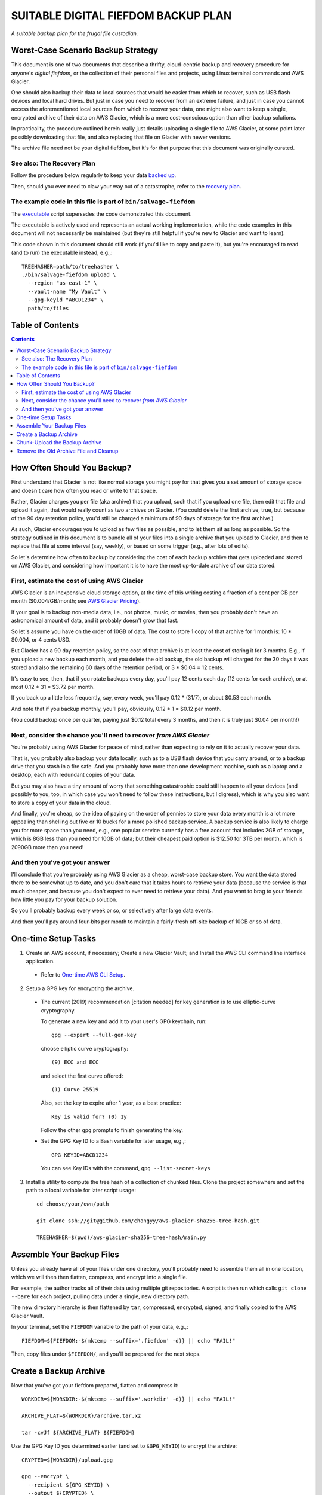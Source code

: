 @@@@@@@@@@@@@@@@@@@@@@@@@@@@@@@@@@@@
SUITABLE DIGITAL FIEFDOM BACKUP PLAN
@@@@@@@@@@@@@@@@@@@@@@@@@@@@@@@@@@@@

*A suitable backup plan for the frugal file custodian.*

###################################
Worst-Case Scenario Backup Strategy
###################################

This document is one of two documents that describe a thrifty,
cloud-centric backup and recovery procedure for anyone's *digital
fiefdom*, or the collection of their personal files and projects,
using Linux terminal commands and AWS Glacier.

One should also backup their data to local sources that would be easier from
which to recover, such as USB flash devices and local hard drives. But just
in case you need to recover from an extreme failure, and just in case you
cannot access the aforementioned local sources from which to recover your
data, one might also want to keep a single, encrypted archive of their data on
AWS Glacier, which is a more cost-conscious option than other backup solutions.

In practicality, the procedure outlined herein really just details uploading
a single file to AWS Glacier, at some point later possibly downloading that
file, and also replacing that file on Glacier with newer versions.

The archive file need not be your digital fiefdom, but it's for that purpose
that this document was originally curated.

See also: The Recovery Plan
===========================

Follow the procedure below regularly to keep your data
`backed up`__.

__ `Create a Backup Archive`_

Then, should you ever need to claw your way out of a catastrophe,
refer to the `recovery plan <README.rst>`_.

The example code in this file is part of ``bin/salvage-fiefdom`` 
================================================================

The `executable <bin/salvage-fiefdom>`_
script supersedes the code demonstrated this document.

The executable is actively used and represents an actual working implementation,
while the code examples in this document will not necessarily be maintained
(but they're still helpful if you're new to Glacier and want to learn).

This code shown in this document should still work (if you'd like to copy
and paste it), but you're encouraged to read (and to run) the executable
instead, e.g.,::

  TREEHASHER=path/to/treehasher \
  ./bin/salvage-fiefdom upload \
    --region "us-east-1" \
    --vault-name "My Vault" \
    --gpg-keyid "ABCD1234" \
    path/to/files

#################
Table of Contents
#################

.. contents::
   :depth: 2

############################
How Often Should You Backup?
############################

First understand that Glacier is not like normal storage you might pay
for that gives you a set amount of storage space and doesn't care how
often you read or write to that space.

Rather, Glacier charges you per file (aka archive) that you upload, such
that if you upload one file, then edit that file and upload it again,
that would really count as two archives on Glacier. (You could delete the
first archive, true, but because of the 90 day retention policy, you'd
still be charged a minimum of 90 days of storage for the first archive.)

As such, Glacier encourages you to upload as few files as possible, and to
let them sit as long as possible. So the strategy outlined in this document
is to bundle all of your files into a single archive that you upload to
Glacier, and then to replace that file at some interval (say, weekly), or
based on some trigger (e.g., after lots of edits).

So let's determine how often to backup by considering the cost of each backup
archive that gets uploaded and stored on AWS Glacier, and considering how
important it is to have the most up-to-date archive of our data stored.

First, estimate the cost of using AWS Glacier
=============================================

AWS Glacier is an inexpensive cloud storage option,
at the time of this writing costing a fraction of a
cent per GB per month ($0.004/GB/month;
see `AWS Glacier Pricing <https://aws.amazon.com/glacier/pricing/>`_).

If your goal is to backup non-media data, i.e., not photos, music, or movies,
then you probably don't have an astronomical amount of data, and it probably
doesn't grow that fast.

So let's assume you have on the order of 10GB of data. The cost to store
1 copy of that archive for 1 month is: 10 * $0.004, or 4 cents USD.

But Glacier has a 90 day retention policy, so the cost of that archive is
at least the cost of storing it for 3 months. E.g., if you
upload a new backup each month, and you delete the old backup, the old
backup will charged for the 30 days it was stored and also the remaining
60 days of the retention period, or 3 * $0.04 = 12 cents.

It's easy to see, then, that if you rotate backups every day, you'll pay
12 cents each day (12 cents for each archive),
or at most 0.12 * 31 = $3.72 per month.

If you back up a little less frequently, say, every week, you'll pay
0.12 * (31/7), or about $0.53 each month.

And note that if you backup monthly, you'll pay, obviously, 0.12 * 1 = $0.12 per month.

(You could backup once per quarter, paying just $0.12 total every 3 months,
and then it is truly just $0.04 per month!)

Next, consider the chance you'll need to recover *from AWS Glacier*
===================================================================

You're probably using AWS Glacier for peace of mind, rather than
expecting to rely on it to actually recover your data.

That is, you probably also backup your data locally, such as to a USB
flash device that you carry around, or to a backup drive that you stash
in a fire safe. And you probably have more than one development machine,
such as a laptop and a desktop, each with redundant copies of your data.

But you may also have a tiny amount of worry that something catastrophic
could still happen to all your devices (and possibly to you, too, in which
case you won't need to follow these instructions, but I digress), which is
why you also want to store a copy of your data in the cloud.

And finally, you're cheap, so the idea of paying on the order of pennies
to store your data every month is a lot more appealing than shelling out
five or 10 bucks for a more polished backup service. A backup service is also
likely to charge you for more space than you need, e.g., one popular service
currently has a free account that includes 2GB of storage, which is 8GB less
than you need for 10GB of data; but their cheapest paid option is $12.50 for
3TB per month, which is 2090GB more than you need!

And then you've got your answer
===============================

I'll conclude that you're probably using AWS Glacier as a cheap, worst-case
backup store. You want the data stored there to be somewhat up to date, and
you don't care that it takes hours to retrieve your data (because the service
is that much cheaper, and because you don't expect to ever need to retrieve
your data). And you want to brag to your friends how little you pay for your
backup solution.

So you'll probably backup every week or so, or selectively after large data
events.

And then you'll pay around four-bits per month to maintain a fairly-fresh
off-site backup of 10GB or so of data.

####################
One-time Setup Tasks
####################

1. Create an AWS account, if necessary;
   Create a new Glacier Vault; and
   Install the AWS CLI command line interface application.

  - Refer to `One-time AWS CLI Setup <README.rst#one-time-aws-cli-setup>`_.

2. Setup a GPG key for encrypting the archive.

  - The current (2019) recommendation [citation needed]
    for key generation is to use elliptic-curve cryptography.

    To generate a new key and add it to your user's GPG keychain, run::

      gpg --expert --full-gen-key

    choose elliptic curve cryptography::

      (9) ECC and ECC

    and select the first curve offered::

      (1) Curve 25519

    Also, set the key to expire after 1 year, as a best practice::

      Key is valid for? (0) 1y

    Follow the other ``gpg`` prompts to finish generating the key.

  - Set the GPG Key ID to a Bash variable for later usage, e.g.,::

      GPG_KEYID=ABCD1234

    You can see Key IDs with the command, ``gpg --list-secret-keys``

3. Install a utility to compute the tree hash of a collection
   of chunked files. Clone the project somewhere and set the path
   to a local variable for later script usage::

    cd choose/your/own/path

    git clone ssh://git@github.com/changyy/aws-glacier-sha256-tree-hash.git

    TREEHASHER=$(pwd)/aws-glacier-sha256-tree-hash/main.py

##########################
Assemble Your Backup Files
##########################

Unless you already have all of your files under one directory, you'll
probably need to assemble them all in one location, which we will then
then flatten, compress, and encrypt into a single file.

For example, the author tracks all of their data using multiple git
repositories. A script is then run which calls ``git clone --bare``
for each project, pulling data under a single, new directory path.

The new directory hierarchy is then flattened by ``tar``, compressed,
encrypted, signed, and finally copied to the AWS Glacier Vault.

In your terminal, set the ``FIEFDOM`` variable to the path of your data, e.g.,::

  FIEFDOM=${FIEFDOM:-$(mktemp --suffix='.fiefdom' -d)} || echo "FAIL!"

Then, copy files under ``$FIEFDOM/``, and you'll be prepared for the next steps.

#######################
Create a Backup Archive
#######################

Now that you've got your fiefdom prepared, flatten and compress it::

  WORKDIR=${WORKDIR:-$(mktemp --suffix='.workdir' -d)} || echo "FAIL!"

  ARCHIVE_FLAT=${WORKDIR}/archive.tar.xz

  tar -cvJf ${ARCHIVE_FLAT} ${FIEFDOM}

Use the GPG Key ID you determined earlier (and set to ``$GPG_KEYID``)
to encrypt the archive::

  CRYPTED=${WORKDIR}/upload.gpg

  gpg --encrypt \
    --recipient ${GPG_KEYID} \
    --output ${CRYPTED} \
    ${ARCHIVE_FLAT}

Calculate the archive checksum and save it to a file::

  CHECKSUM_PLN=${ARCHIVE_FLAT}.sha256sum

  shasum -a 256 ${ARCHIVE_FLAT} | awk '{print $1}' > ${CHECKSUM_PLN}

It's probably unlikely that anyone would tamper with your archive
on Glacier, but just in case, you can encrypt the checksum and
cache it somewhere else, so you can compare it to the archive if
you need to perform a recovery. Encrypt the checksum file::

  CHECKSUM_SIG=${CHECKSUM_PLN}.sig

  gpg --encrypt \
    --recipient ${GPG_KEYID} \
    --output ${CHECKSUM_SIG} \
    ${CHECKSUM_PLN}

Calculate the tree hash, which AWS also calculates,
which is needed to complete the upload operation::

  TREEHASHVAL=$( \
    py2 ${TREEHASHER} ${CRYPTED} \
    | /bin/sed -r "s/SHA-256 Tree Hash = //" \
  )

###############################
Chunk-Upload the Backup Archive
###############################

Split the archive file into chunks::

  CHUNK_SZ_4GB=$((2**32))

  CHUNKS_DIR=${WORKDIR}/put-chunks

  mkdir -p ${CHUNKS_DIR}

  SPLIT_OUTPUT=${WORKDIR}/split-chunks.out

  split -n --bytes=${CHUNK_SZ_4GB} --verbose \
    ${CRYPTED} ${CHUNKS_DIR}/chunk \
    > ${SPLIT_OUTPUT}

  SPLIT_CHUNK_CNT=$(wc -l ${SPLIT_OUTPUT})

Set variables specific to your Vault
(from the `list of variables to set <README.rst#record-these-values>`_)
e.g.,::

  VAULT_NAME=__________
  REGION=________________
  
Initiate the chunked, multipart upload::

  UPLOAD_INIT_OUT=${WORKDIR}/multipart-upload-init.out

  ARCHIVE_DESCRIPTION="fiefdom-$(date +%Y-%m-%d)"

  aws glacier initiate-multipart-upload \
    --account-id - \
    --archive-description "${ARCHIVE_DESCRIPTION}" \
    --part-size ${CHUNK_SZ_4GB} \
    --vault-name ${VAULT_NAME} \
    --region ${REGION} \
    > ${UPLOAD_INIT_OUT}

  UPLOAD_ID=$(cat ${UPLOAD_INIT_OUT} | jq -r '.uploadId')

Upload each chunk, one by one::

  local ic
  for ((ic = 0; ic < ${SPLIT_CHUNK_CNT}; ic++)); do
    local byte_0
    local byte_n
    local part_upload_out
    byte_0=$((${ic} * 2**32))
    byte_n=$(((${ic} + 1) * 2**32 - 1))
    echo "Chunk #: ${ic} / ${byte_0} to ${byte_n}"
    part_upload_out=${WORKDIR}/multipart-part-upload.out.${ic}

    aws glacier upload-multipart-part \
      --account-id - \
      --region ${REGION} \
      --vault-name ${VAULT_NAME} \
      --upload-id="${UPLOAD_ID}" \
      --body ${CHUNKS_DIR}/chunk${ic} \
      --range "bytes ${byte_0}-${byte_n}/*" \
      > ${part_upload_out}

  done

Complete the upload operation::

  ENCRYPTED_SZ=$(du -b ${CRYPTED} | cut -f 1)
  UPLOAD_SIZE0=$((${ENCRYPTED_SZ} - 1))

  UPLOAD_COMPLETE_OUT=${WORKDIR}/multipart-upload-complete.out

  aws glacier \
    complete-multipart-upload \
      --account-id - \
      --region ${REGION} \
      --vault-name ${VAULT_NAME} \
      --upload-id="${UPLOAD_ID}" \
      --archive-size ${UPLOAD_SIZE0} \
      --checksum ${TREEHASHVAL} \
        > ${UPLOAD_COMPLETE_OUT}

  NEW_ARCHIVE_ID="$(cat ${UPLOAD_COMPLETE_OUT} | jq -r '.archiveId')"

Remember the new Archive ID.

  - The author uses config files to remember the Archive IDs of the two
    most recent archives uploaded.

    For example::

      FIEF_CFG=${HOME}/.config/salvage-fiefdom
      mkdir -p ${FIEF_CFG}
      if [[ -s ${FIEF_CFG}/.archive-id.fresh ]]; then
        mv ${FIEF_CFG}/.archive-id.fresh ${FIEF_CFG}/.archive-id.older
      fi
      echo ${NEW_ARCHIVE_ID} > ${FIEF_CFG}/.archive-id.newer

    So there are two files, ``~/.config/salvage-fiefdom/.archive-id.older``
    and ``~/.config/salvage-fiefdom/.archive-id.newer``.

    Then, 24 hours after the upload, AWS will have updated the inventory,
    and you can verify the latest upload was successful.
    And upon confirming that latest upload was successful,
    you can delete the archive identified by ``.archive-id.older``,
    and remove (or empty) that file.

#######################################
Remove the Old Archive File and Cleanup
#######################################

Verify that the new file was uploaded successfully (e.g., check back after 24 hours)::

  aws glacier list-vaults --account-id - --region ${REGION}

  aws glacier describe-vault --account-id -  --region ${REGION} --vault-name ${VAULT_NAME}

Delete the old archive -- you probably don't need to verify that the new file
shows up in the vault list first; but if you're a paranoid one, go ahead and
wait, and then delete the old archive::

  [[ ! -s ${FIEF_CFG}/.archive-id.older ]] && echo "NOOP: Nothing to do."

  OLD_ARCHIVE_ID="$(cat ${FIEF_CFG}/.archive-id.older)"

  aws glacier \
    delete-archive \
    --account-id - \
    --region ${REGION} \
    --vault-name ${VAULT_NAME} \
    --archive-id="${OLD_ARCHIVE_ID}"

  /bin/rm ${FIEF_CFG}/.archive-id.older
  mv ${FIEF_CFG}/.archive-id.newer ${FIEF_CFG}/.archive-id.fresh

You can clean up your mess, too::

  /bin/rm -rf ${FIEFDOM}
  /bin/rm -rf ${WORKDIR}

Finally, you might want to IRL record your
`secret values <README.rst#record-these-values>`_
some place where they'll be secure and also be accessible,
in case you lose access to your password manager and
all other means of recovering from a data catastrophe.
You can use those values and the
`archive-retrieval <README.rst#prepare-archive-for-download>`_
procedure to retrieve your data from AWS Glacier.

